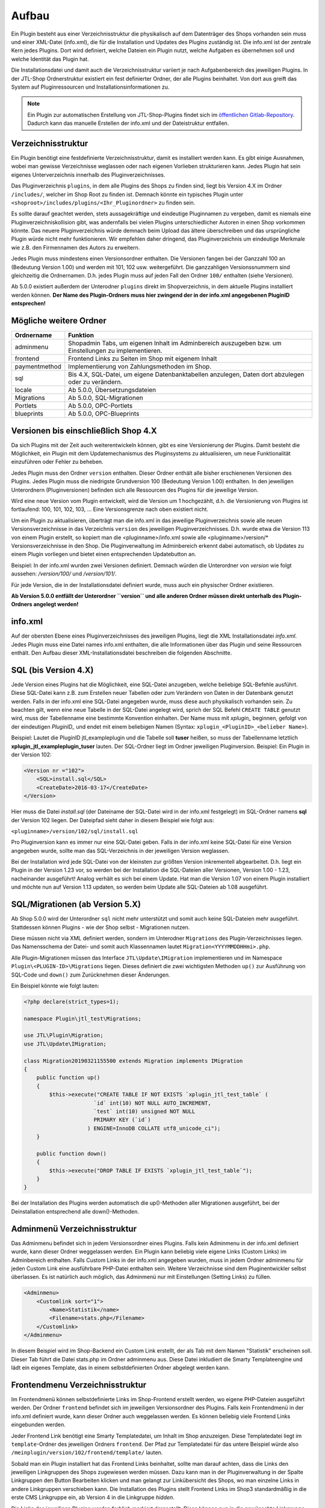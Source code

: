 Aufbau
======

Ein Plugin besteht aus einer Verzeichnisstruktur die physikalisch auf dem Datenträger des Shops vorhanden sein muss und einer XML-Datei (info.xml), die für die Installation und Updates des Plugins zuständig ist.
Die info.xml ist der zentrale Kern jedes Plugins. Dort wird definiert, welche Dateien ein Plugin nutzt, welche Aufgaben es übernehmen soll und welche Identität das Plugin hat.

Die Installationsdatei und damit auch die Verzeichnisstruktur variiert je nach Aufgabenbereich des jeweiligen Plugins. In der JTL-Shop Ordnerstruktur existiert ein fest definierter Ordner, der alle Plugins beinhaltet.
Von dort aus greift das System auf Pluginressourcen und Installationsinformationen zu.

.. note::

    Ein Plugin zur automatischen Erstellung von JTL-Shop-Plugins findet sich im `öffentlichen Gitlab-Repository <https://gitlab.jtl-software.de/jtlshop/JTLpluginBootstrapper>`_.
    Dadurch kann das manuelle Erstellen der info.xml und der Dateistruktur entfallen.

Verzeichnisstruktur
-------------------

Ein Plugin benötigt eine festdefinierte Verzeichnisstruktur, damit es installiert werden kann. Es gibt einige Ausnahmen, wobei man gewisse Verzeichnisse weglassen oder nach eigenen Vorlieben strukturieren kann.
Jedes Plugin hat sein eigenes Unterverzeichnis innerhalb des Pluginverzeichnisses.

Das Pluginverzeichnis ``plugins``, in dem alle Plugins des Shops zu finden sind, liegt bis Version 4.X im Ordner ``/includes/``, welcher im Shop Root zu finden ist.
Demnach könnte ein typisches Plugin unter ``<shoproot>/includes/plugins/<Ihr_Pluginordner>`` zu finden sein.

Es sollte darauf geachtet werden, stets aussagekräftige und eindeutige Pluginnamen zu vergeben, damit es niemals eine Pluginverzeichniskollision gibt, was andernfalls bei vielen Plugins unterschiedlicher Autoren in einen Shop vorkommen könnte.
Das neuere Pluginverzeichnis würde demnach beim Upload das ältere überschreiben und das ursprüngliche Plugin würde nicht mehr funktionieren. Wir empfehlen daher dringend, das Pluginverzeichnis um eindeutige Merkmale wie z.B. den Firmennamen des Autors zu erweitern.

Jedes Plugin muss mindestens einen Versionsordner enthalten. Die Versionen fangen bei der Ganzzahl 100 an (Bedeutung Version 1.00) und werden mit 101, 102 usw. weitergeführt.
Die ganzzahligen Versionssnummern sind gleichzeitig die Ordnernamen. D.h. jedes Plugin muss auf jeden Fall den Ordner ``100/`` enthalten (siehe Versionen).

Ab 5.0.0 existiert außerdem der Unterodner ``plugins`` direkt im Shopverzeichnis, in dem aktuelle Plugins installiert werden können.
**Der Name des Plugin-Ordners muss hier zwingend der in der info.xml angegebenen PluginID entsprechen!**


Mögliche weitere Ordner
-----------------------

+---------------+-------------------------------------------------------------------------------------------------------+
| Ordnername    | Funktion                                                                                              |
+===============+=======================================================================================================+
| adminmenu     | Shopadmin Tabs, um eigenen Inhalt im Adminbereich auszugeben bzw. um Einstellungen zu implementieren. |
+---------------+-------------------------------------------------------------------------------------------------------+
| frontend      | Frontend Links zu Seiten im Shop mit eigenem Inhalt                                                   |
+---------------+-------------------------------------------------------------------------------------------------------+
| paymentmethod | Implementierung von Zahlungsmethoden im Shop.                                                         |
+---------------+-------------------------------------------------------------------------------------------------------+
| sql           | Bis 4.X, SQL-Datei, um eigene Datenbanktabellen anzulegen, Daten dort abzulegen oder zu verändern.    |
+---------------+-------------------------------------------------------------------------------------------------------+
| locale        | Ab 5.0.0, Übersetzungsdateien                                                                         |
+---------------+-------------------------------------------------------------------------------------------------------+
| Migrations    | Ab 5.0.0, SQL-Migrationen                                                                             |
+---------------+-------------------------------------------------------------------------------------------------------+
| Portlets      | Ab 5.0.0, OPC-Portlets                                                                                |
+---------------+-------------------------------------------------------------------------------------------------------+
| blueprints    | Ab 5.0.0, OPC-Blueprints                                                                              |
+---------------+-------------------------------------------------------------------------------------------------------+


Versionen bis einschließlich Shop 4.X
-------------------------------------

Da sich Plugins mit der Zeit auch weiterentwickeln können, gibt es eine Versionierung der Plugins.
Damit besteht die Möglichkeit, ein Plugin mit dem Updatemechanismus des Pluginsystems zu aktualisieren, um neue Funktionalität einzuführen oder Fehler zu beheben.

Jedes Plugin muss den Ordner ``version`` enthalten. Dieser Ordner enthält alle bisher erschienenen Versionen des Plugins. Jedes Plugin muss die niedrigste Grundversion 100 (Bedeutung Version 1.00) enthalten.
In den jeweiligen Unterordnern (Pluginversionen) befinden sich alle Ressourcen des Plugins für die jeweilige Version.

Wird eine neue Version vom Plugin entwickelt, wird die Version um 1 hochgezählt, d.h. die Versionierung von Plugins ist fortlaufend: 100, 101, 102, 103, …
Eine Versionsgrenze nach oben existiert nicht.

Um ein Plugin zu aktualisieren, überträgt man die info.xml in das jeweilige Pluginverzeichnis sowie alle neuen Versionsverzeichnisse in das Verzeichnis ``version`` des jeweiligen Pluginverzeichnisses.
D.h. wurde etwa die Version 113 von einem Plugin erstellt, so kopiert man die <pluginname>/info.xml sowie alle <pluginname>/version/* Versionsverzeichnisse in den Shop.
Die Pluginverwaltung im Adminbereich erkennt dabei automatisch, ob Updates zu einem Plugin vorliegen und bietet einen entsprechenden Updatebutton an.

Beispiel:
In der info.xml wurden zwei Versionen definiert. Demnach würden die Unterordner von *version* wie folgt aussehen: */version/100/* und */version/101/*.

Für jede Version, die in der Installationsdatei definiert wurde, muss auch ein physischer Ordner existieren.

**Ab Version 5.0.0 entfällt der Unterordner ``version`` und alle anderen Ordner müssen direkt unterhalb des Plugin-Ordners angelegt werden!**


info.xml
--------

Auf der obersten Ebene eines Pluginverzeichnisses des jeweiligen Plugins, liegt die XML Installationsdatei *info.xml*.
Jedes Plugin muss eine Datei names info.xml enthalten, die alle Informationen über das Plugin und seine Ressourcen enthält. Den Aufbau dieser XML-Installationsdatei beschreiben die folgenden Abschnitte.


SQL (bis Version 4.X)
---------------------

Jede Version eines Plugins hat die Möglichkeit, eine SQL-Datei anzugeben, welche beliebige SQL-Befehle ausführt.
Diese SQL-Datei kann z.B. zum Erstellen neuer Tabellen oder zum Verändern von Daten in der Datenbank genutzt werden.
Falls in der info.xml eine SQL-Datei angegeben wurde, muss diese auch physikalisch vorhanden sein.
Zu beachten gilt, wenn eine neue Tabelle in der SQL-Datei angelegt wird, sprich der SQL Befehl ``CREATE TABLE`` genutzt wird, muss der Tabellenname eine bestimmte Konvention einhalten.
Der Name muss mit *xplugin_* beginnen, gefolgt von der eindeutigen *PluginID_* und endet mit einem beliebigen Namen (Syntax: ``xplugin_<PluginID>_<belieber Name>``).

Beispiel: Lautet die PluginID jtl_exampleplugin und die Tabelle soll **tuser** heißen, so muss der Tabellenname letztlich **xplugin_jtl_exampleplugin_tuser** lauten.
Der SQL-Ordner liegt im Ordner jeweiligen Pluginversion. Beispiel: Ein Plugin in der Version 102:

.. code-block:: xml

    <Version nr ="102">
        <SQL>install.sql</SQL>
        <CreateDate>2016-03-17</CreateDate>
    </Version>

Hier muss die Datei *install.sql* (der Dateiname der SQL-Datei wird in der info.xml festgelegt) im SQL-Ordner namens **sql** der Version 102 liegen. Der Dateipfad sieht daher in diesem Beispiel wie folgt aus:

``<pluginname>/version/102/sql/install.sql``

Pro Pluginversion kann es immer nur eine SQL-Datei geben. Falls in der info.xml keine SQL-Datei für eine Version angegeben wurde, sollte man das SQL-Verzeichnis in der jeweiligen Version weglassen.

Bei der Installation wird jede SQL-Datei von der kleinsten zur größten Version inkrementell abgearbeitet. D.h. liegt ein Plugin in der Version 1.23 vor, so werden bei der Installation die SQL-Dateien aller Versionen, Version 1.00 - 1.23, nacheinander ausgeführt!
Analog verhält es sich bei einem Update. Hat man die Version 1.07 von einem Plugin installiert und möchte nun auf Version 1.13 updaten, so werden beim Update alle SQL-Dateien ab 1.08 ausgeführt.


SQL/Migrationen (ab Version 5.X)
--------------------------------

Ab Shop 5.0.0 wird der Unterordner ``sql`` nicht mehr unterstützt und somit auch keine SQL-Dateien mehr ausgeführt.
Stattdessen können Plugins - wie der Shop selbst - Migrationen nutzen.

Diese müssen nicht via XML definiert werden, sondern im Unterodner ``Migrations`` des Plugin-Verzeichnisses liegen.
Das Namensschema der Datei- und somit auch Klassennamen lautet ``Migration<YYYYMMDDHHmi>.php``.

Alle Plugin-Migrationen müssen das Interface ``JTL\Update\IMigration`` implementieren und im Namespace ``Plugin\<PLUGIN-ID>\Migrations`` liegen.
Dieses definiert die zwei wichtigsten Methoden ``up()`` zur Ausführung von SQL-Code und ``down()`` zum Zurücknehmen dieser Änderungen.

Ein Beispiel könnte wie folgt lauten:

.. code-block:: php

	<?php declare(strict_types=1);

	namespace Plugin\jtl_test\Migrations;

	use JTL\Plugin\Migration;
	use JTL\Update\IMigration;

	class Migration20190321155500 extends Migration implements IMigration
	{
	    public function up()
	    {
	        $this->execute("CREATE TABLE IF NOT EXISTS `xplugin_jtl_test_table` (
	                      `id` int(10) NOT NULL AUTO_INCREMENT,
	                      `test` int(10) unsigned NOT NULL
	                      PRIMARY KEY (`id`)
	                    ) ENGINE=InnoDB COLLATE utf8_unicode_ci");
	    }

	    public function down()
	    {
	        $this->execute("DROP TABLE IF EXISTS `xplugin_jtl_test_table`");
	    }
	}

Bei der Installation des Plugins werden automatisch die up()-Methoden aller Migrationen ausgeführt, bei der Deinstallation entsprechend alle down()-Methoden.

Adminmenü Verzeichnisstruktur
-----------------------------

Das Adminmenu befindet sich in jedem Versionsordner eines Plugins. Falls kein Adminmenu in der info.xml definiert wurde, kann dieser Ordner weggelassen werden.
Ein Plugin kann beliebig viele eigene Links (Custom Links) im Adminbereich enthalten. Falls Custom Links in der info.xml angegeben wurden, muss in jedem Ordner adminmenu für jeden Custom Link eine ausführbare PHP-Datei enthalten sein.
Weitere Verzeichnisse sind dem Pluginentwickler selbst überlassen. Es ist natürlich auch möglich, das Adminmenü nur mit Einstellungen (Setting Links) zu füllen.


.. code-block:: xml

    <Adminmenu>
        <Customlink sort="1">
            <Name>Statistik</name>
            <Filename>stats.php</Filename>
        </Customlink>
    </Adminmenu>

In diesem Beispiel wird im Shop-Backend ein Custom Link erstellt, der als Tab mit dem Namen "Statistik" erscheinen soll. Dieser Tab führt die Datei stats.php im Ordner adminmenu aus.
Diese Datei inkludiert die Smarty Templateengine und lädt ein eigenes Template, das in einem selbstdefinierten Ordner abgelegt werden kann.

Frontendmenu Verzeichnisstruktur
--------------------------------

Im Frontendmenü können selbstdefinierte Links im Shop-Frontend erstellt werden, wo eigene PHP-Dateien ausgeführt werden. Der Ordner ``frontend`` befindet sich im jeweiligen Versionsordner des Plugins.
Falls kein Frontendmenü in der info.xml definiert wurde, kann dieser Ordner auch weggelassen werden. Es können beliebig viele Frontend Links eingebunden werden.

Jeder Frontend Link benötigt eine Smarty Templatedatei, um Inhalt im Shop anzuzeigen. Diese Templatedatei liegt im ``template``-Ordner des jeweiligen Ordners ``frontend``.
Der Pfad zur Templatedatei für das untere Beispiel würde also ``/meinplugin/version/102/frontend/template/`` lauten.

Sobald man ein Plugin installiert hat das Frontend Links beinhaltet, sollte man darauf achten, dass die Links den jeweiligen Linkgruppen des Shops zugewiesen werden müssen.
Dazu kann man in der Pluginverwaltung in der Spalte Linkgruppen den Button Bearbeiten klicken und man gelangt zur Linkübersicht des Shops, wo man einzelne Links in andere Linkgruppen verschieben kann.
Die Installation des Plugins stellt Frontend Links im Shop3 standardmäßig in die erste CMS Linkgruppe ein, ab Version 4 in die Linkgruppe *hidden*.

Die Links des jeweiligen Plugins werden farblich markiert dargestellt. Diese können nun in die gewünschte Linkgruppe via Selectbox verschoben werden.

Paymentmethod Verzeichnisstruktur
---------------------------------

Ein Plugin kann beliebig viele Zahlungsmethoden im Shop implementieren. Im jeweiligen Versionsordner des Plugins wird im Falle, dass das Plugin Zahlungsarten hinzufügen soll, der Unterordner ``paymentmethod`` notwendig.
Für eine bessere Übersicht sollte für jede Zahlungsmethode die das Plugin implementieren soll im Ordner ``paymentmethod`` ein Unterordner angelegt werden.
In diesem Unterorder liegt dann die PHP-Klassendatei und weitere Ressourcen für die jeweilige Zahlungsmethode. Im Beispiel heißt der Ordner für die Zahlungsmethode ``paypal``.

.. code-block:: xml

    <ClassFile>paypal/paypal.class.php</ClassFile>
    <TemplateFile>paypal/template/bestellabschluss.tpl</TemplateFile>

Für jede Zahlungsmethode kann eine Template-Datei angegeben werden. Diese ist für die Anzeige der zahlungsartspezifischen Inhalte zuständig.

Aufbau der info.xml
-------------------

In der XML-Installationsdatei *info.xml* werden das Plugin und seine Funktionen sowie Ressourcen definiert. Diese Datei ist das wichtigste Element eines Plugins, da sie für die Installation und Updates zuständig ist.
Informationen wie der Pluginname, der Autor oder die Beschreibung werden in dieser Datei hinterlegt. Es werden Hooks, an dem das Plugin eingebunden werden soll sowie Pfade zu Ressourcen definiert.
Die Installation von Plugins besteht aus zwei Schritten und kann im laufenden Betrieb des Shops vorgenommen werden:

* Upload des Plugins in das Verzeichnis ``includes/plugins/`` des Shops oder ab Version 4 via direktem Upload im Backend
* Installationsanstoß im Shopadmin über den Link *Pluginverwaltung*. Die Installation verläuft vollautomatisch.

Ein weiterer wichtiger Aspekt ist, dass die Installationsdatei (info.xml) auch für Updates des Plugins zuständig ist.

Der Inhalt der info.xml ist in XML. Ein Plugin kann in die folgenden Hauptbestandteile aufgeteilt werden:

* Globale Plugin-Informationen
* Versionen
* Adminmenü mit Custom Links und Setting Links
* Zahlungsmethoden
* Frontend Links
* Sprachvariablen
* E-Mail-Templates
* Plugin-Boxen
* Plugin-Lizensierung
* statische Ressourcen

Falls Bereiche im Plugin nicht gebraucht werden, sollte der komplette Block weggelassen werden. Die globalen Informationen können dabei nicht weggelassen werden.

Der Rumpf
---------

Das Hauptelement der XML-Datei heißt sowohl für Shop3 als auch Version 4 *<jtlshop3plugin>*, ab Version 5.0.0 *<jtlshopplugin>*. Damit wird der Rumpf festgelegt.

.. code-block:: xml

  <jtlshop3plugin>
    ...
  </jtlshop3plugin>

bzw. ab 5.0.0

.. code-block:: xml

  <jtlshopplugin>
    ...
  </jtlshopplugin>

Globale Plugin-Informationen
----------------------------

Nach dem Rumpf der XML-Datei folgen allgemeine Informationen, die als Kindelemente angehängt werden.

.. code-block:: xml

 <jtlshop3plugin>
    <Name></Name>
    <Description></Description>
    <Author></Author>
    <URL></URL>
    <XMLVersion></XMLVersion>
    <ShopVersion></ShopVersion>
    <PluginID></PluginID>
 </jtlshop3plugin>


+-------------------+-------------------------------------------------+
| Elementname       | Funktion                                        |
+===================+=================================================+
| Name*             | Name des Plugins ([\a-\zA-\Z0-\9_])             |
+-------------------+-------------------------------------------------+
| Description       | Pluginbeschreibung                              |
+-------------------+-------------------------------------------------+
| Author            | Herausgeber eines Plugins                       |
+-------------------+-------------------------------------------------+
| URL               | Link zum Pluginherausgeber                      |
+-------------------+-------------------------------------------------+
| XMLVersion*       | XML Installationsroutinen Version ([0-9]{3})    |
+-------------------+-------------------------------------------------+
| ShopVersion       | Mindest-Shop-Version (>= 300, < 400)            |
+-------------------+-------------------------------------------------+
| Shop4Version      | Mindest-Shop4-Version (>= 400)                  |
+-------------------+-------------------------------------------------+
| PluginID*         | Plugin-Identifikator ([\a-\zA-\Z0-\9_])         |
+-------------------+-------------------------------------------------+
| Icon              | Dateiname zu einem Icon                         |
+-------------------+-------------------------------------------------+
| Version           | ab 5.0.0 - die Plugin-Version ([0-9]+)          |
+-------------------+-------------------------------------------------+
| CreateDate        | ab 5.0.0 - Erstellungsdatum (YYYY-MM-DD)        |
+-------------------+-------------------------------------------------+

(*)Pflichtfelder

Name
~~~~

Der Name des Plugins wird in der Pluginverwaltung und den automatisch generierten Menüs im Backend dargestellt und dient der Identifizierung des Plugins.

Description
~~~~~~~~~~~

Die Beschreibung wird unterhalb des Plugin-Namens im Tab "Verfügbar" der Pluginverwaltung dargestellt und sollte eine kurze Funktionsbeschreibung des Plugins enthalten.


Author
~~~~~~

Der Autor wird im Admin-Menü des Plugins dargestellt. Hier kann sowohl eine Firma als auch eine Privatperson eingetragen werden.


URL
~~~

Die URL sollte einen Link zum Hersteller oder einer dedizierten Plugin-Seite enthalten, sodass der Kunde schnell und einfach weitere Informationen oder Support erhalten kann.

XMLVersion
~~~~~~~~~~

Da sich mit der Zeit auch die Anforderungen an das Pluginsystem ändern können, kann sich auch die XML-Installationsdatei ändern. Daher ist die Angabe der XML-Version sehr wichtig, um auch die richtigen Parameter für das eigene Plugin zur Verfügung zu haben.

ShopVersion
~~~~~~~~~~~

ShopVersion gibt die Mindest-Version für Shop3 an. Ist sie höher als die aktuell installierte Shopversion, so wird eine Fehlermeldung im Backend angezeigt und das Plugin kann nicht installiert werden.
Falls nur dieser Wert, nicht aber ``Shop4Version`` konfiguiert wurde, erscheint in einem Shop 4.00+ ein Hinweis, dass das Plugin möglicherweise nicht in dieser Version funktioniert, es kann jedoch trotzdem installiert werden.

Shop4Version
~~~~~~~~~~~~

Shop4Version gibt die Mindest-Version für Shop4 an. Wurde nur dieser Wert und nicht ``ShopVersion`` konfiguriert, ist eine Installation nur in JTL Shop 4.X möglich.
**Ab Version 5.0.0 wird dieser Tag nicht mehr unterstützt!**

PluginID
~~~~~~~~

Die PluginID identifiziert ein Plugin im Shop eindeutig. Es muss genau darauf geachtet werden, eine sinnvolle und einmalige ID für das eigene Plugin zu wählen, damit gleichnamige Plugins unterschiedlicher Hersteller nicht kollidieren.

Beispiel-ID für ein Plugin: **SoftwareFirma_PluginName**

Namenskonvention: Es sind nur Zeichen a-z bzw. A-Z, 0-9 und der Unterstrich erlaubt (Punkt und Bindestrich sind laut Konvention nicht erlaubt).

Ab Shop 5.0.0 entspricht die PluginID außerdem dem automatisch zugewiesenen PSR-4 Namespace (plus Präfix ``Plugin\``) für das gesamte Plugin. Deshalb ist dabei zu beachten, dass der Ordnername des Plugins der PluginID entspricht.
Ein Plugin mit der PluginID *mycompany_someplugin* erhält so den Namespace ``Plugin\mycompany_someplugin``.


Icon
~~~~

Aktuell noch nicht implementiert, perspektivisch zur besseren Übersicht geplant.

Version
~~~~

Aber Version 5.0.0 ist dies Pflichtangabe zur Definition der Plugin-Version.

CreateDate
~~~~

Aber Version 5.0.0 ist dies Pflichtangabe zur Definition des Erstellungsdatums der jeweiligen Plugin-Version. Das Datum muss im Format YYYY-MM-DD angegeben werden.
Beispielsweise 2019-03-21 für den 21. März 2019.


Install-Block
~~~~~~~~~~~~~

Nach den Globalen Plugin-Informationen folgt der Installationsblock. Dieser sieht wie folgt aus:

 <Install>

 </Install>

Alle Informationen zum Plugin wie z.B. Version und verwendete Hooks werden in diesem Block als Kindelemente aufgeführt.

Plugin-Versionierung
--------------------

Ein Plugin kann beliebig viele Versionen beinhalten. Die Versionierung fängt ab Version 100 an und wird dann mit 101, 102 usw. weitergeführt.
Es muss mindestens ein Block mit der Version 100 vorhanden sein.
**Ab Version 5.0.0 entfällt dieser Block!**

.. code-block:: xml

    <Version nr="100">
        <CreateDate>2015-05-17</CreateDate>
    </Version>

Es besteht zu jeder Version die Möglichkeit, eine SQL-Datei anzugeben, die bei der Installation bzw. Aktualisierung ausgeführt wird. Hierbei gilt es die Pluginverzeichnisstruktur für SQL-Dateien zu beachten.

.. code-block:: xml

    <Version nr="100">
        <SQL>install.sql</SQL>
        <CreateDate>2016-05-17</CreateDate>
    </Version>


+-------------+-------------------------------------------+
| Elementname | Funktion                                  |
+=============+===========================================+
| nr*         | Versionsnummer des Plugins ([0-9]+)       |
+-------------+-------------------------------------------+
| SQL         | SQL-Datei                                 |
+-------------+-------------------------------------------+
| CreateDate  | Erstellungsdatum der Version (YYYY-MM-DD) |
+-------------+-------------------------------------------+

(*)Pflichtfelder

Falls weitere Versionen zu einem Plugin existieren, werden diese untereinander aufgeführt.

.. code-block:: xml

    <Version nr="100">
        <CreateDate>2015-03-25</CreateDate>
    </Version>
    <Version nr="101">
        <CreateDate>2015-04-15</CreateDate>
    </Version>


Plugin-Hooks
------------

Nach der Versionierung folgt das ``<Hooks>`` Element. In diesem Element werden jene Stellen im Shop definiert, an denen das Plugin Code ausführen soll.

Der Frontend-Link und Zahlungsmethoden benötigen keine expliziten Hookangaben, da diese an einem bestimmten Hook vom System aus eingebunden werden. In diesem Fall kann der Hook Block ganz weggelassen werden.

.. code-block:: xml

    <Hooks>
        <Hook id="129">onlineuser.php</Hook>
        <Hook id="130">managemenet.php</Hook>
    </Hooks>

Die ID identifiziert hierbei eindeutig eine bestimmte Stelle im Shopcode. Die angegebene PHP-Datei wird dann am Hook der ID ausgeführt.
Möchten Sie Beispielsweise nach dem Erstellen eines Artikelobjektes am Objekt noch einige Member verändern, können Sie den entsprechenden Hook benutzen um dies zu erledigen.

+-------------+------------------------------------------------------------------------+
| Elementname | Funktion                                                               |
+=============+========================================================================+
| id*         | Eindeutige HookID ([0\-9]+)                                            |
+-------------+------------------------------------------------------------------------+
| priority    | Priorität (ab Version 4.05, niedriger => früherer Auführung) ([0\-9]+) |
+-------------+------------------------------------------------------------------------+
| Hook        | PHP-Datei im Ordner frontend, die an ID ausgeführt wird.               |
+-------------+------------------------------------------------------------------------+

(*) Pflichtfelder

Eine Liste der Hook-IDs finden Sie in der :doc:`Hook-Referenz </shop_plugins/hook_list>`.


Adminmenü
---------

Im Administrationsbereich des JTL Shops werden im Menüpunkt **Pluginverwaltung** alle Plugins angezeigt, die entweder nicht installiert (verfügbar), fehlerhaft oder installiert sind.
Falls kein Adminmenü gewünscht ist, lassen Sie bitte den kompletten <Adminmenu> Block weg.

Fehlerhafte Plugins werden mit dem entsprechenden Fehlercode angezeigt. Eine Tabelle mit möglichen Fehlercodes, finden Sie unter :doc:`Fehlercodes </shop_plugins/fehlercodes>`.

In der XML-Installationsdatei wird das Adminmenü unter dem ``<Hooks>`` Element positioniert.

.. code-block:: xml

    <Adminmenu>
        ...
    </Adminmenu>

In diesem Element folgen nach Bedarf das Kindelement ``<Customlink>`` (Custom Links) und ``<Settinglink>`` (Setting Links). Falls kein ``<Customlink>`` und ``<Settinglink>`` existiert, wird der ``<Adminmenu>`` Block weggelassen.


Objektcache
-----------

Sollen bei Installation des Plugins bestimmte Inhalte des Objektcaches gelöscht werden, weil das Plugin beispielsweise Artikeldaten modifizieren soll, so kann im Element ``<FlushTags>`` eine Liste von Tags angegeben werden.

.. code-block:: xml

    <FlushTags>CACHING_GROUP_CATEGORY, CACHING_GROUP_ARTICLE</FlushTags>

Für weitere Informationen zum Caching und den vorhandenen Tags, siehe Kapitel :doc:`Cache </shop_plugins/cache>`.


Custom Links
------------

Custom Links werden im Adminbereich unter dem jeweiligen Plugin angezeigt. Mit Hilfe dieser Links kann ein Plugin Seiten mit eigenem Inhalt im Backend anlegen, die Informationen für den Shopbetreiber bereitstellen.
Customlinks werden im Backend in Tabs dargestellt.

.. code-block:: xml

    <Customlink sort="1">
        <Name>Statistik</Name>
        <Filename>stats.php</Filename>
    </Customlink>


+-------------+-------------------------------------+
| Elementname | Funktion                            |
+=============+=====================================+
| sort*       | Sortierungsnummer des Tabs          |
+-------------+-------------------------------------+
| Name*       | Name des Tabs ([a\-zA\-Z0\-9\_\-]+) |
+-------------+-------------------------------------+
| Filename*   | Ausführbare PHP-Datei               |
+-------------+-------------------------------------+

(*)Pflichtfelder

Setting Links
-------------

Setting Links sind Tabs, die Einstellungen zum Plugin abfragen. Hier können beliebig viele Einstellungen angelegt werden.
Einstellungen können unterschiedliche Werte abfragen (Text, Zahl, Auswahl aus einer Selectbox). Diese Einstellungen können durch den Shopbetreiber im Backend konfiguriert und dann im eigenen Plugin-Code abgefragt werden.

.. code-block:: xml

    <Settingslink sort="2">
        <Name>Einstellungen</Name>
        <Setting type="text" initialValue="Y" sort="4" conf="N">
            <Name>Online Watcher</Name>
            <Description>Online Watcher</Description>
            <ValueName>onlinewatcher</ValueName>
        </Setting>
    <Settingslink>

+-------------+---------------------+
| Elementname | Funktion            |
+=============+=====================+
| Name*       | Name des Tabs       |
+-------------+---------------------+
| Setting*    | Einstellungselement |
+-------------+---------------------+

(*)Pflichtfelder


+------------------+-------------------------------------------------------------------+
| Elementename     | Funktion                                                          |
+==================+===================================================================+
| Name*            | Name der Einstellung ([a\-zA\-Z0\-9\_\-]+)                        |
+------------------+-------------------------------------------------------------------+
| type*            | Einstellungstyp (text, zahl, selectbox, ab Shop4 checkbox, radio) |
+------------------+-------------------------------------------------------------------+
| initialValue*    | Vorrausgewählte Einstellung                                       |
+------------------+-------------------------------------------------------------------+
| Setting sort     | Sortierung der Einstellung (Höher = weiter unten)                 |
+------------------+-------------------------------------------------------------------+
| conf*            | Y = echte Einstellung, N = Überschrift                            |
+------------------+-------------------------------------------------------------------+
| Description      | Beschreibung der Einstellung                                      |
+------------------+-------------------------------------------------------------------+
| ValueName*       | Name der Einstellungsvariable, die im PHP-Code genutzt wird       |
+------------------+-------------------------------------------------------------------+
| SelectboxOptions | Optionales Kindelement bei type = selectbox                       |
+------------------+-------------------------------------------------------------------+
| RadioOptions     | Optionales Kindelement bei type = radio                           |
+------------------+-------------------------------------------------------------------+
| sort*            | Sortierungsnummer des Tabs                                        |
+------------------+-------------------------------------------------------------------+
| OptionsSource    | Dynamische Quelle für Optionen in Checkbox/Selectbox              |
+------------------+-------------------------------------------------------------------+

(*)Pflichtfelder

Falls der Typ der Einstellung eine **selectbox** ist, muss das Kindelement <SelectboxOptions> angegeben werden.

.. code-block:: xml

    <SelectboxOptions>
        <Option value="Y" sort="1">Ja</Option>
        <Option value="N" sort="2">Nein</Option>
    </SelectboxOptions>

+-------------+----------------------------------------------+
| Elementname | Funktion                                     |
+=============+==============================================+
| Option*     | Angezeigter Wert in der Selectbox-Option     |
+-------------+----------------------------------------------+
| value*      | Wert der Selectbox-Option                    |
+-------------+----------------------------------------------+
| sort        | Sortierung der Option (Höher = weiter unten) |
+-------------+----------------------------------------------+

(*)Pflichtfelder


Falls der Typ der Einstellung **radio** ist, muss das Kindelement <RadioOptions> angegeben werden.

.. code-block:: xml

    <RadioOptions>
        <Option value="Y" sort="1">Ja</Option>
        <Option value="N" sort="2">Nein</Option>
        <Option value="V" sort="3">Vielleicht</Option>
    </RadioOptions>

+-------------+----------------------------------------------+
| Elementname | Funktion                                     |
+=============+==============================================+
| Option*     | Angezeigter Wert in der Radio-Option         |
+-------------+----------------------------------------------+
| value*      | Wert der Radio-Option                        |
+-------------+----------------------------------------------+
| sort        | Sortierung der Option (Höher = weiter unten) |
+-------------+----------------------------------------------+

(*)Pflichtfelder

Ab Version 5.0.0 kann als Typ auch "none" gewählt werden. Diese Optionen werden nicht im Settings-Tab angezeigt.
Dies bietet sich an, falls eine eigene Darstellung in einem anderen Tab für die Option gewählt werden soll.
Der Wert wird dann trotzdem in der Plugin-Instanz gespeichert, sodass kein Umweg über eigene SQL-Logik erforderlich ist.
Allerdings muss der Objektcache ggf. manuell invalidiert werden.


Statt oder zusätzlich zu RadioOptions bzw. SelectboxOptions kann seit Version 4.05 das Element OptionsSource hinzugefügt werden.
Sobald es vorhanden ist, wird das RadioOptions- bzw. SelectboxOptions-Element ignoriert.

+-------------+----------------------------------------------+
| Elementname | Funktion                                     |
+=============+==============================================+
| File*       | Dateiname, relativ zu adminmenu              |
+-------------+----------------------------------------------+

Hierdurch können in einer PHP-Datei dynamische Optionswerte definiert werden. Dies ist insbesondere dann sinnvoll, wenn keine statischen Auswahlmöglichkeiten wie "Ja/Nein" o.Ä. zur Auswahl angeboten werden sollten, sondern z.B. Artikel/Kategorien/Seiten oder andere Shop-spezifische Werte.

Die angegebene Datei muss ein Array von Objekten ausgeben, wobei als Objektmember jeweils cWert und cName und optional nSort vorhanden sein müssen.

Beispiel für eine dynamische Option:

.. code-block:: php

    <?php
        $options = [];
        $option  = new stdClass();

        $option->cWert = 123;
        $option->cName = 'Wert A';
        $option->nSort = 1;
        $options[]     = $option;

        $option        = new stdClass();
        $option->cWert = 456;
        $option->cName = 'Wert B';
        $option->nSort = 2;
        $options[]     = $option;

        $option        = new stdClass();
        $option->cWert = 789;
        $option->cName = 'Wert C';
        $option->nSort = 2;
        $options[]     = $option;

        return $options;

In diesem Beispie würden entsprechend die 3 Auswahlmöglichkeiten "Wert A", "Wert B" und "Wert C" zur Auswahl stehen.

Übersetzungen von Settings
--------------------------

Ab Shop 5.0.0 können Plugin-Optionen mehrsprachig gestaltet werden.
Dies betrifft in jedem ``<Setting>``-Element die Knoten ``<Name>`` und ``<Description>`` sowie die Werte von ``<SelectboxOptions>`` und ``<RadioOptions>``.
Die jeweiligen Werte können als msgid-Schlüssel in der base.po des Plugins angegeben und übersetzt werden.

Generell muss hierzu im Unteroder *locale* des Plugins für jede zu übersetzende Sprache ein Unterordner mit zurgehörigen IETF Language Tag und darin die Datei *base.po* erstellt werden.
Angenommen man möchte die folgende Option in die Sprachen Englisch und Deutsch übersetzen:

.. code-block:: xml

	<Setting type="selectbox" initialValue="Y" sort="1" conf="Y">
        <Name>Finden Sie das hier hilfreich?</Name>
        <Description>Stellt eine simple Ja/Nein-Frage</Description>
        <ValueName>myplugin_is_helpful</ValueName>
        <SelectboxOptions>
            <Option value="Y" sort="0">Ja</Option>
            <Option value="N" sort="1">Nein</Option>
			<Option value="V" sort="2">Vielleicht</Option>
        </SelectboxOptions>
    </Setting>

So können die folgenden Strings übersetzt werden:
* Finden Sie das hier hilfreich?
* Stellt eine simple Ja/Nein-Frage
* Ja
* Nein
* Vielleicht

Also folgende zwei Dateien erstellen: ``myplugin/locale/de-DE/base.po`` und ``myplugin/locale/en-US/base.po``.

Der Inhalt könnte im Deutschen folgendermaßen aussehen:

.. code-block:: xml

	msgid "Ja"
	msgstr "Ja"

	msgid "Nein"
	msgstr "Nein"

	msgid "Finden Sie das hier hilfreich?"
	msgstr "Finden Sie das hier hilfreich?"

	msgid "Stellt eine simple Ja/Nein-Frage"
	msgstr "Stellt eine simple Ja/Nein-Frage"


Und im Englischen:

.. code-block:: xml

	msgid "Ja"
	msgstr "Yes"

	msgid "Nein"
	msgstr "No"

	msgid "Finden Sie das hier hilfreich?"
	msgstr "Do you find this helpful?"

	msgid "Stellt eine simple Ja/Nein-Frage"
	msgstr "Asks a simple yes/no question"


Anschließend müssen die .po-Dateien nur noch z.B. mit `Poedit <https://poedit.net/PoEdit>`_ zur base.mo kompliliert werden.
In unserem Beispiel haben wir jetzt den String "Vielleicht" nicht übersetzt. Dieser würde somit in allen Sprachen unverändert ausgegeben werden.


Frontend Links
--------------

Mit Hilfe von Frontend Links ist ein Plugin in der Lage einen Link im JTL-Shop anzulegen und den Inhalt zu verwalten.
Es können beliebig viele Link-Elemente <Link> angelegt werden. Falls kein Link angegeben wird, sollte der Block <FrontendLink> komplett weggelassen werden.
Normalerweise werden Links im Shopbackend unter CMS (Eigene Seiten) angelegt. Dort können durch Plugins angelegte Links im Nachhinein verwaltet werden.

Jeder Link kann in beliebig vielen Sprachen lokalisiert werden. Dazu wird das Element <LinkLanguage> mit dessen Attribut iso (Großbuchstaben ISO 639-2/B z.b. Deutschland = GER) verwendet.
Es werden jedoch immer nur maximal die Sprachen installiert, die der Shop auch beinhaltet. Hat ein Plugin weniger als die im Shop installierten Sprachen hinterlegt, werden alle weiteren Shopsprachen mit der Standardsprache aufgefüllt.

Jeder Frontend Link benötigt eine Smarty Template-Datei. Es gibt zwei verschiedene Arten, dessen Inhalt anzuzeigen. Die erste Möglichkeit besteht darin, den Inhalt in einem definierten Bereich (Contentbereich) des Shops anzuzeigen.
Dies wird durch das Element <Template> erreicht. Die zweite Möglichkeit wäre, den Inhalt auf einer komplett neuen Seite zu zeigen. Dies benötigt das Element <FullscreenTemplate>.
Beide Anzeigemöglichkeiten können nicht gleichzeitig in der info.xml definiert werden. Eine der beiden Varianten muss gesetzt sein.

Im folgenden Beispiel wird die Smarty Template-Datei (onlineuser.tpl), welche sich im Ordner *template* befindet, im fest definierten Contentbereich des Shops geladen.

.. code-block:: xml

    <FrontendLink>
        <Link>
            <Filename>onlineuser.php</Filename>
            <Name>Online Watcher</Name>
            <Template>onlineuser.tpl</Template>
            <VisibleAfterLogin>N</VisibleAfterLogin>
            <PrintButton>N</PrintButton>
            <NoFollow>N</NoFollow>
            <SSL>2</SSL>
            <LinkLanguage iso="GER">
                <Seo>Online Watcher</Seo>
                <Name>Online Watcher</Name>
                <Title>Online Watcher</Title>
                <MetaTitle>Online Watcher</MetaTitle>
                <MetaKeywords>Online Watcher, Online, Watcher</MetaKeywords>
                <MetaDescription>Zeigt die momentan aktiven Besucher im eingestellten Zeitraum an.</MetaDescription>
            </LinkLanguage>
        </Link>
    </FrontendLink>

Ein Frontend Link benötigt keinen expliziten Hook, denn das System bindet den Link automatisch an einem fest definierten Hook.

Link:

+---------------------+--------------------------------------------------------+
| Elementname         | Funktion                                               |
+=====================+========================================================+
| Filename*           | Auszuführende Datei beim Link                          |
+---------------------+--------------------------------------------------------+
| Name*               | Name des Links ([a-zA-Zo-9 ]+)                         |
+---------------------+--------------------------------------------------------+
| Template*           | Smarty-Templatedatei die den Linkinhalt anzeigt        |
+---------------------+--------------------------------------------------------+
| FullscreenTemplate* | Smarty-Templatedatei die den Linkinhalt anzeigt        |
+---------------------+--------------------------------------------------------+
| VisibleAfterLogin*  | Nur anzeigen wenn der User eingeloggt ist ([NY]{1,1})  |
+---------------------+--------------------------------------------------------+
| PrintButton*        | Druckbutton anzeigen ([NY]{1,1})                       |
+---------------------+--------------------------------------------------------+
| NoFollow*           | NoFollow Attribut in den HTML Code einfügen([NY]{1,1}) |
+---------------------+--------------------------------------------------------+
| LinkLanguage*       |                                                        |
+---------------------+--------------------------------------------------------+
| SSL                 | 0 oder 1 für Standard, 2 für erzwungenes SSL           |
+---------------------+--------------------------------------------------------+

LinkLanguage

+-----------------+-------------------------------------------------+
| Elementname     | Funktion                                        |
+=================+=================================================+
| iso*            | Sprach.ISO ([A\-Z]{3})                          |
+-----------------+-------------------------------------------------+
| Seo*            | SEO Name des Links ([a\-zA\-Z0\-9 ]+)           |
+-----------------+-------------------------------------------------+
| Name*           | Name des Links ([a\-zA\-Z0\-9 ]+)               |
+-----------------+-------------------------------------------------+
| Title*          | Titel des Links ([a\-zA\-Z0\-9 ]+)              |
+-----------------+-------------------------------------------------+
| MetaTitle*      | Meta Title des Links ([a\-zA\-Z0\-9,. ]+)       |
+-----------------+-------------------------------------------------+
| MetaKeywords*   | Meta Keywords des Links ([a\-zA\-Z0\-9, ]+)     |
+-----------------+-------------------------------------------------+
| MetaDescription | Meta Description des Links ([a\-zA\-Z0\-9,. ]+) |
+-----------------+-------------------------------------------------+


Zahlungsmethoden
----------------

Das JTL-Shop Pluginsystem ist in der Lage, eine oder mehrere Zahlungsmethoden zugleich ohne Eingriff in den Shopcode zu implementieren.
Das Hauptelement <PaymentMethod> wird unter dem Element <FrontendLink> eingefügt. Es können beliebig viele Zahlungsmethoden (<Method>) implementiert werden.
Falls das Plugin keine Zahlungsmethode implementieren soll, wird der <PaymentMethod> Block ganz weggelassen.

.. code-block:: xml

    <PaymentMethod>
        ...
    </PaymentMethod>

+-------------+-----------------+
| Elementname | Funktion        |
+=============+=================+
| Method*     | Zahlungsmethode |
+-------------+-----------------+

(*)Pflichtfeld

.. code-block:: xml

    <Method>
        <Name>PayPal (Plugin)</Name>
        <PictureURL>paypal/template/paypal.gif</PictureURL>
        <Sort>3</Sort>
        <SendMail>0</SendMail>
        <Provider>PayPal</Provider>
        <TSCode>PAYPAL</TSCode>
        <PreOrder>0</PreOrder>
        <Soap>0</Soap>
        <Curl>0</Curl>
        <Sockets>0</Sockets>
        <ClassFile>paypal/paypal.class.php</ClassFile>
        <ClassName>PayPal</ClassName>
        <TemplateFile>paypal/template/bestellabschluss.tpl</TemplateFile>
        <MethodLanguage iso="GER">
            <Name>PayPal</Name>
            <ChargeName>PayPal</ChargeName>
            <InfoText>Wir sorgen für einfache, schnelle und sichere Zahlungen beim online Einkaufen und Verkaufen.</InfoText>
        </MethodLanguage>
        <Setting type="text" initialValue="" sort="1" conf="Y">
            <Name>PayPal Empfänger-Emailadresse</Name>
            <Description>An diese Emailadresse werden PayPal Zahlungen eingehen.</Description>
            <ValueName>paypal_email</ValueName>
        </Setting>
    </Method>

+------------------------+-------------------------------------------------------------+
| Elementname            | Funktion                                                    |
+========================+=============================================================+
| Name*                  | Name der Zahlungsmethode                                    |
+------------------------+-------------------------------------------------------------+
| PictureURL*            | Link zu einem Logo                                          |
+------------------------+-------------------------------------------------------------+
| Sort*                  | Sortierungsnummer der Zahlungsmethode ([0\-9]+)             |
+------------------------+-------------------------------------------------------------+
| SendMail*              | Versendet eine Email beim Zahlungseingang. 1 = Ja, 0 = Nein |
+------------------------+-------------------------------------------------------------+
| Provider               | Zahlungsanbieter                                            |
+------------------------+-------------------------------------------------------------+
| TSCode*                | Trusted Shops TSCode([A\-Z\_]+)                             |
+------------------------+-------------------------------------------------------------+
| PreOrder*              | Pre(1) -oder Post(0) Bestellung([0\-1]{1})                  |
+------------------------+-------------------------------------------------------------+
| Soap*                  | Übertragungsprotokoll Flag ([0\-1]{1})                      |
+------------------------+-------------------------------------------------------------+
| Curl*                  | Übertragungsprotokoll Flag ([0\-1]{1})                      |
+------------------------+-------------------------------------------------------------+
| Sockets*               | Übertragungsprotokoll Flag ([0\-1]{1})                      |
+------------------------+-------------------------------------------------------------+
| Class File*            | Name der PHP Klasse ([a\-zA\-Z0\-9\/_\-.]+.php)             |
+------------------------+-------------------------------------------------------------+
| ClassName*             | Exakter Name der Klasse                                     |
+------------------------+-------------------------------------------------------------+
| TemplateFile           | Name der Template-Datei ([a\-zA\-Z0\-9\/_\-.]+.tpl)         |
+------------------------+-------------------------------------------------------------+
| AdditionalTemplateFile | Template-Datei für einen Zusatzschritt                      |
+------------------------+-------------------------------------------------------------+
| MethodLanguage*        | Lokalisierung der Zahlungsmethode                           |
+------------------------+-------------------------------------------------------------+
| Setting                | Einstellungen der Zahlungsmethode                           |
+------------------------+-------------------------------------------------------------+

(*) Pflichtfelder

Die Elemente <Soap>, <Curl> und <Sockets> beschreiben die nötigen Serveranforderungen, die für die Zahlungsmethode notwendig sind. Falls die Zahlungsmethode z.B. auf einem POST-Formular aufgebaut ist, kann man jedem Element eine 0 zuweisen.
Im Element <TemplateFile> kann der Name oder Pfad zu einer Smarty Template-Datei angegeben werden. Dort können dann z.B. POST-Formulare ausgegeben werden.

Im Element <AdditionalTemplateFile> kann außerdem eine Smarty-Template-Datei für einen Zahlungs-Zusatzschritt angegeben werden. Hier können z.B. Kreditkarteninfos abgefragt werden.

Das Element <TSCode> kann folgende Werte enthalten: "DIRECT_DEBIT", "CREDIT_CARD", "INVOICE", "CASH_ON_DELIVERY", "PREPAYMENT", "CHEQUE", "PAYBOX", "PAYPAL", "CASH_ON_PICKUP", "FINANCING", "LEASING", "T_PAY", "CLICKANDBUY", "GIROPAY", "GOOGLE_CHECKOUT", "SHOP_CARD", "DIRECT_E_BANKING", "OTHER".

MethodLanguage:
Es können beliebig viele Sprachen für eine Zahlungsmethode implementiert werden, jedoch muss mindestens eine enthalten sein.

+-------------+-------------------------------------------------+
| Elementname | Funktion                                        |
+=============+=================================================+
| iso*        | Sprachcode der jeweiligen Sprache               |
+-------------+-------------------------------------------------+
| Name*       | Name der Zahlungsmethode                        |
+-------------+-------------------------------------------------+
| ChargeName* | Sortierungsnummer der Zahlungsmethode ([0\-9]+) |
+-------------+-------------------------------------------------+
| InfoText*   |                                                 |
+-------------+-------------------------------------------------+

(*) Pflichtfelder

Setting:

Jede Zahlungsmethode kann beliebeig viele Einstellungen enthalten. Z.B. die Logindaten für einen bestimmten Shopbetreiber. Diese Einstellungen werden im Backend bei der jeweilligen Zahlungsmethode angezeigt und können dort editiert werden.

+------------------+---------------------------------------------------+
| Elementname      | Funktion                                          |
+==================+===================================================+
| type*            | Einstellungstyp (text, zahl, selectbox)           |
+------------------+---------------------------------------------------+
| initValue*       | Vorrausgewählte Einstellung                       |
+------------------+---------------------------------------------------+
| sort*            | Sortierung der Einstellung (Höher = weiter unten) |
+------------------+---------------------------------------------------+
| conf*            | Y = echte Einstellung, N = Überschrift            |
+------------------+---------------------------------------------------+
| Name*            | Name der Einstellung                              |
+------------------+---------------------------------------------------+
| Description*     | Beschreibung der Einstellungsvariable             |
+------------------+---------------------------------------------------+
| ValueName*       | Name der Einstellungsvariable                     |
+------------------+---------------------------------------------------+
| SelectboxOptions | Optionales Element der bei type = selectbox       |
+------------------+---------------------------------------------------+

(*) Pflichtfelder

Sprachvariablen
---------------

Sprachvariablen sind lokalisierte Variablen, die für verschiedene Sprachen hinterlegt und abgerufen werden können.
Sofern die Sprachen vom Shop und die Sprachen des Plugins übereinstimmen, passen sich die Sprachvariablen für jede eingestellte Sprache im Shop automatisch an (lokalisiert).
Sollte das Plugin Frontend Links bereitstehen, so sollte jede textuelle Ausgabe mittels dieser Sprachvariablen ausgegeben werden.

Anpassung der Sprachvariablen in den Plugin-Einstellungen des Admin-Bereichs
Sprachvariablen können nach der Installation eines Plugins vom Shopbetreiber angepasst werden. Dazu befindet sich ein Button „Sprachvariablen bearbeiten“ bei jedem Plugin mit Sprachvariablen in der Pluginverwaltung.
Sprachvariablen können auf ihren Ursprungswert zurückgesetzt werden. Bei einem Pluginupdate oder beim Deaktivieren eines Plugins, bleiben durch den Shopbetreiber angepasste Sprachvariablen erhalten.
Erst bei einer Deinstallation des Plugins werden die Sprachvariablen endgültig gelöscht.

Einbindung in info.xml im <Install> Block
Ein Plugin kann beliebig viele Sprachvariablen definieren. Das Hauptelement der Sprachvariablen heißt <Locales> und jede Sprachvariable wird im Element <Variable> definiert.

Das Element <Locales> ist ein Kindelement von <Install>.

Wichtig: Änderungen an der info.xml sind erst nach einer Plugin-Neuinstallation sichtbar, da die Variablen bei der Installation in die Datenbank geschrieben werden.

.. code-block:: xml

    <Locales>
        <Variable>
            <Name>dani_onlinewatcher_activeuser</Name>
            <Description>Aktive Shopbesucher</Description>
            <VariableLocalized iso="GER">Aktive Shopbesucher</VariableLocalized>
            <VariableLocalized iso="ENG">Onlineuser</VariableLocalized>
        </Variable>
    </Locales>

+--------------------+---------------------------------+
| Elementname        | Funktion                        |
+====================+=================================+
| Name*              | Name der Sprachvariable         |
+--------------------+---------------------------------+
| Description*       | Beschreibung der Sprachvariable |
+--------------------+---------------------------------+
| VariableLocalized* | Lokalisierter Name              |
+--------------------+---------------------------------+
| iso*               | Sprach-ISO ([A\-Z]{3})          |
+--------------------+---------------------------------+

(*) Pflichtfelder

In einem Elementblock <Variable>, können beliebig viele <VariableLocalized> eingebunden werden. Das ISO Attribut arbeitet nach Großbuchstaben ISO 639-2/B.

E-Mail Templates
----------------

Ein Plugin kann auch neue Emailtypen definieren, die versendet werden können. Dabei kann der E-Mail-Inhalt eines Templates für alle im Shop verfügbaren Sprachen vorbelegt werden.
Die vordefinierten Texte sind weiterhin in der E-Mail Vorlagenverwaltung im Admin-Backend durch den Shop-Betreiber editierbar.

Mit dem Ausgangselement <Emailtemplate>, das im Element <Install> eingefügt wird, wird eine neue Emailvorlage definiert:

.. code-block:: xml

    <Emailtemplate>
        <Template>
            <Name>Zahlungs-Erinnerungsemail</Name>
            <Description></Description>
            <Type>text/html</Type>
            <ModulId>zahlungserinnerung</ModulId>
            <Active>Y</Active>
            <AKZ>0</AKZ>
            <AGB>0</AGB>
            <WRB>0</WRB>
            <TemplateLanguage iso="GER">
                <Subject>Zahlungserinnerung</Subject>
                <ContentHtml></ContentHtml>
                <ContentText></ContentText>
            </TemplateLanguage>
            <TemplateLanguage iso="ENG">
                <Subject>Reminder</Subject>
                <ContentHtml></ContentHtml>
                <ContentText></ContentText>
            </TemplateLanguage>
        </Template>
    </Emailtemplate>

+------------------+--------------------------------------------------------------------------------------------+
| Template         | Pro Emailvorlage muss es ein Element Template geben                                        |
+==================+============================================================================================+
| Name             | Name der Emailvorlage                                                                      |
+------------------+--------------------------------------------------------------------------------------------+
| Description      | Beschreibung der Emailvorlage                                                              |
+------------------+--------------------------------------------------------------------------------------------+
| Type             | Sendeformat der Emailvorlage (html/text oder text)                                         |
+------------------+--------------------------------------------------------------------------------------------+
| ModulId          | Eindeutiger Schlüssel der Emailvorlage                                                     |
+------------------+--------------------------------------------------------------------------------------------+
| Active           | Aktivierungsflag der Emailvorlage (Y/N)                                                    |
+------------------+--------------------------------------------------------------------------------------------+
| AKZ              | Anbieterkennzeichnung in der Emailvorlage anhängen (1/0)                                   |
+------------------+--------------------------------------------------------------------------------------------+
| AGB              | Allgemeine Geschäftsbedingungen in der Emailvorlage anhängen (1/0)                         |
+------------------+--------------------------------------------------------------------------------------------+
| WRB              | Widerrufsbelehrung in der Emailvorlage anhängen (1/0)                                      |
+------------------+--------------------------------------------------------------------------------------------+
| TemplateLanguage | Lokalisierte Inhalte pro Sprache (min. eine Sprache muss vorhanden sein) (Key = SprachISO) |
+------------------+--------------------------------------------------------------------------------------------+
| Subject          | Betreff der Emailvorlage in der jeweiligen Sprache                                         |
+------------------+--------------------------------------------------------------------------------------------+
| ContentHtml      | Inhalt in HTML                                                                             |
+------------------+--------------------------------------------------------------------------------------------+
| ContentText      | Inhalt als Text                                                                            |
+------------------+--------------------------------------------------------------------------------------------+

Plugin-Boxen
------------

Dank der Boxenverwaltung des JTL-Shop ist der Shopbetreiber in der Lage, einfach und schnell Boxen im Shop zu verschieben, anzulegen oder zu löschen.

Ein Plugin ist in der Lage, einen neuen Boxentyp anzulegen. Diese neue Box kann in der Boxenverwaltung ausgewählt und einer Stelle im JTL-Shop zugewiesen werden.
Der Inhalt dieser Box wird durch ein Template, das der Box zugewiesen wird, gesteuert. Dort können beliebige Inhalte angezeigt werden.

Sie erstellen einen neuen Boxtypen, indem Sie folgenden neuen Block in der info.xml anlegen:

.. code-block:: xml

    <Boxes>
     ...
    </Boxes>

In diesem Block können beliebig viele Unterelemente vom Typ <Box> liegen. Das heißt, ein Plugin kann beliebig viele Boxentypen anlegen. Vergeben Sie stets eindeutige Boxennamen, damit sich diese nicht mit anderen Plugins überschneiden.

XML Darstellung in der info.xml:

.. code-block:: xml

    <Boxes>
        <Box>
            <Name>Template Switcher</Name>
            <Available>0</Available>
            <TemplateFile>box_tswitcher.tpl</TemplateFile>
        </Box>
    </Boxes>

+--------------+--------------------------------------+
| Elementname  | Beschreibung                         |
+==============+======================================+
| Name         | Name des Boxentyps                   |
+--------------+--------------------------------------+
| Available    | Seite in der Die Box verfügbar ist   |
+--------------+--------------------------------------+
| TemplateFile | Templatedatei mit dem Inhalt der Box |
+--------------+--------------------------------------+

Das folgende Beispiel demonstriert, wie man eine Plugin-Box zum Wechseln des Shoptemplates erzeugt.

.. code-block:: xml

    <?xml version='1.0' encoding="ISO-8859-1"?>
    <jtlshop3plugin>
        <Name>Template Switcher</Name>
        <Description>Ändert in der Session das JTL-Shop Template.</Description>
        <Author>Daniel Böhmer</Author>
        <URL>http://www.jtl-software.de</URL>
        <XMLVersion>100</XMLVersion>
        <ShopVersion>300</ShopVersion>
        <PluginID>dani_tswitcher</PluginID>
        <Install>
            <Version nr="100">
                <CreateDate>2010-07-05</CreateDate>
            </Version>
            <Hooks>
                <Hook id="132">switcher.php</Hook>
                <Hook id="133">smarty.php</Hook>
            </Hooks>
            <Boxes>
                <Box>
                    <Name>Template Switcher</Name>
                    <Available>0</Available>
                    <TemplateFile>box_tswitcher.tpl</TemplateFile>
                </Box>
            </Boxes>
        </Install>
    </jtlshop3plugin>

Plugin-Widgets
--------------

Mit Plugin-Widgets lassen sich einfach und schnell eigene Widgets im Backend Dashboard des JTL-Shop implementieren.

Ein Plugin ist in der Lage, ein AdminWidget anzulegen. Der Inhalt dieses Widgets wird durch ein Template gesteuert. Dort können beliebige Inhalte angezeigt werden.

Sie erstellen einen neues AdminWidget, indem Sie folgenden neuen Block in der info.xml anlegen:

.. code-block:: xml

    <AdminWidget>
     ...
    </AdminWidget>

In diesem Block können beliebig viele Unterelemente vom Typ <Widget> liegen. Das heißt, ein Plugin kann beliebig viele AdminWidgets anlegen.

XML Darstellung in der info.xml:

.. code-block:: xml

    <AdminWidget>
        <Widget>
            <Title>Serverinfo (Plugin)</Title>
            <Class>ServerInfo</Class>
            <Container>center</Container>
            <Description>Beispielplugin</Description>
            <Pos>1</Pos>
            <Expanded>1</Expanded>
            <Active>1</Active>
        </Widget>
    </AdminWidget>

+-------------+-----------------------------------------------------------------------+
| Elementname | Beschreibung                                                          |
+=============+=======================================================================+
| Title*      | Titelüberschrift des AdminWidgets                                     |
+-------------+-----------------------------------------------------------------------+
| Class*      | Klassenname der PHP-Klasse die den Inhalt des Widgets bereitstellt    |
+-------------+-----------------------------------------------------------------------+
| Container*  | Position des Dashboardcontainers. Werte: center, left, right          |
+-------------+-----------------------------------------------------------------------+
| Description | Beschreibung des AdminWidgets                                         |
+-------------+-----------------------------------------------------------------------+
| Pos*        | Vertikale Position im Container. Ganzzahl (1 = oben)                  |
+-------------+-----------------------------------------------------------------------+
| Expanded*   | AdminWidget soll ausgeklappt oder minimiert sein. Ganzzahl, 0 oder 1. |
+-------------+-----------------------------------------------------------------------+
| Active*     | AdminWidget direkt sichtbar im Dashboard. Ganzzahl, 0 oder 1.         |
+-------------+-----------------------------------------------------------------------+


Der Klassenname wird bis einschließlich Shop 4.X wie folgt generiert:

* Annahme *<Class>Info</Class>* und die PluginId lautet *<PluginID>jtl_test</PluginID>*.

* Dann muss im Verzeichnis "/version/xxx/adminmenu/widget/" des Plugins die folgende Klasse mit Namen "class.WidgetInfo_jtl_test.php" liegen: ``class.Widget + <Class> + _ + <PluginID> + .php``

* Die Klasse in der Datei muss wie folgt lauten: ``Widget + <Class> +_ + <PluginID>`` und muss von der Basisklasse "WidgetBase" abgeleitet sein. In Beispiel also ``class WidgetInfo_jtl_test extends WidgetBase {}``


Das folgende Beispiel demonstriert, wie man ein Plugin-Widget zum Anzeigen der Serverinformationen erzeugt:

.. code-block:: xml

    <?xml version='1.0' encoding="ISO-8859-1"?>
    <jtlshop3plugin>
        <Name>AdminWidget Serverinfo</Name>
        <Description>Erstellt ein Widget mit Serverinformationen</Description>
        <Author>JTL-Software-GmbH</Author>
        <URL>https://www.jtl-software.de</URL>
        <XMLVersion>100</XMLVersion>
        <ShopVersion>310</ShopVersion>
        <PluginID>dani_adminwidget</PluginID>
        <Install>
            <Version nr="100">
                <CreateDate>2016-05-17</CreateDate>
            </Version>
            <AdminWidget>
                <Widget>
                    <Title>Serverinfo (Plugin)</Title>
                    <Class>ServerInfo</Class>
                    <Container>center</Container>
                    <Description>Beispielplugin</Description>
                    <Pos>1</Pos>
                    <Expanded>1</Expanded>
                    <Active>1</Active>
                </Widget>
            </AdminWidget>
        </Install>
    </jtlshop3plugin>

Plugin-Widgets ab 5.0.0
-----------------------

Ab Shop 5.0.0 werden Klassen wie folgt generiert:

* Annahme *<Class>Info</Class>* und die PluginId lautet *<PluginID>jtl_test</PluginID>*.

* Dann muss im Verzeichnis "/adminmenu/widget/" des Plugins die Datei "Info.php" liegen

* Die Klasse in der Datei muss den Namen "Info" haben und von der Basisklasse "AbstractWidget" abgeleitet sein.

* Die Klasse muss im Namespace *<PluginID>* liegen

* In Beispiel also

.. code-block:: php
	<?php

	namespace jtl_test;

	use JTL\Widgets\AbstractWidget;

	class Info extends AbstractWidget
	{
	}


Plugin-Exportformate
--------------------

Mit einem Plugin-Exportformat lassen sich schnell und einfach Exportformate in den JTL-Shop integrieren.
Sie erstellen einen neues AdminWidget, indem Sie folgenden neuen Block in der info.xml anlegen:

.. code-block:: xml

    <ExportFormat>
     ...
    </ExportFormat>

In diesem Block können beliebig viele Unterelemente vom Typ <Format> liegen. Das heißt, ein Plugin kann beliebig viele Exportformate anlegen.

XML Darstellung in der info.xml:

.. code-block:: xml

    <ExportFormat>
        <Format>
            <Name>Google Base (Plugin)</Name>
        <FileName>googlebase.txt</FileName>
        <Header>link    titel    beschreibung    preis    bildlink    produkttyp    id    verfügbarkeit    zustand    versand    mpn    ean</Header>
        <Content><![CDATA[{$Artikel->cDeeplink}    {$Artikel->cName|truncate:70}    {$Artikel->cBeschreibung}    {$Artikel->Preise->fVKBrutto} {$Waehrung->cISO}    {$Artikel->Artikelbild}    {$Artikel->Kategoriepfad}    {$Artikel->cArtNr}    {if $Artikel->cLagerBeachten == 'N' || $Artikel->fLagerbestand > 0}Auf Lager{else}Nicht auf Lager{/if}    ARTIKELZUSTAND_BITTE_EINTRAGEN    DE::Standardversand:{$Artikel->Versandkosten}    {$Artikel->cHAN}    {$Artikel->cBarcode}]]></Content>
        <Footer></Footer>
        <Encoding>ASCII</Encoding>
        <VarCombiOption>0</VarCombiOption>
        <SplitSize></SplitSize>
        <OnlyStockGreaterZero>N</OnlyStockGreaterZero>
        <OnlyPriceGreaterZero>N</OnlyPriceGreaterZero>
        <OnlyProductsWithDescription>N</OnlyProductsWithDescription>
        <ShippingCostsDeliveryCountry>DE</ShippingCostsDeliveryCountry>
        <EncodingQuote>N</EncodingQuote>
        <EncodingDoubleQuote>N</EncodingDoubleQuote>
        <EncodingSemicolon>N</EncodingSemicolon>
        </Format>
    </ExportFormat>

+------------------------------+-------------------------------------------------------------------------------------------------------------+
| Elementname                  | Beschreibung                                                                                                |
+==============================+=============================================================================================================+
| Name                         | Name des Exportformats                                                                                      |
+------------------------------+-------------------------------------------------------------------------------------------------------------+
| FileName                     | Dateiname ohne Pfadangabe in welche die Artikel exportiert werden sollen                                    |
+------------------------------+-------------------------------------------------------------------------------------------------------------+
| Header                       | Kopfzeile der Exportdatei                                                                                   |
+------------------------------+-------------------------------------------------------------------------------------------------------------+
| Content                      | Exportformat (Smarty)                                                                                       |
+------------------------------+-------------------------------------------------------------------------------------------------------------+
| footer                       | Fußzeile der Exportdatei                                                                                    |
+------------------------------+-------------------------------------------------------------------------------------------------------------+
| Encoding                     | ASCII oder UTF-8-Kodierung der Exportdatei                                                                  |
+------------------------------+-------------------------------------------------------------------------------------------------------------+
| VarCombiOption               | 1 = Väter- und Kindartikel exportieren / 2 = Nur Väterartikel exportieren / 3 = Nur Kindartikel exportieren |
+------------------------------+-------------------------------------------------------------------------------------------------------------+
| SplitSize                    | In wie große Dateien soll das Exportformat gesplittet werden? (Megabyte)                                    |
+------------------------------+-------------------------------------------------------------------------------------------------------------+
| OnlyStockGreaterZero         | Nur Produkte mit Lagerbestand über 0                                                                        |
+------------------------------+-------------------------------------------------------------------------------------------------------------+
| OnlyPriceGreaterZero         | Nur Produkte mit Preis über 0                                                                               |
+------------------------------+-------------------------------------------------------------------------------------------------------------+
| OnlyProductsWithDescription  | Nur Produkte mit Beschreibung                                                                               |
+------------------------------+-------------------------------------------------------------------------------------------------------------+
| ShippingCostsDeliveryCountry | Versandkosten Lieferland (ISO-Code)                                                                         |
+------------------------------+-------------------------------------------------------------------------------------------------------------+
| EncodingQuote                | Zeichenmaskierung für Anführungszeichen                                                                     |
+------------------------------+-------------------------------------------------------------------------------------------------------------+
| EncodingDoubleQuote          | Zeichenmaskierung für doppelte Anführungszeichen                                                            |
+------------------------------+-------------------------------------------------------------------------------------------------------------+
| EncodingSemicolon            | Zeichenmaskierung für Semikolons                                                                            |
+------------------------------+-------------------------------------------------------------------------------------------------------------+


Das folgende Beispiel demonstriert, wie ein Plugin-Exportformat aussehen könnte:

.. code-block:: xml

    <?xml version='1.0' encoding="ISO-8859-1"?>
    <jtlshop3plugin>
        <Name>Exportformat Test</Name>
        <Description>Beispielplugin zum Erstellen eines Exportformats</Description>
        <Author>JTL-Software-GmbH, Daniel Boehmer</Author>
        <URL>http://www.jtl-software.de</URL>
        <XMLVersion>100</XMLVersion>
        <ShopVersion>311</ShopVersion>
        <PluginID>jtl_dani_export</PluginID>
        <Install>
            <Version nr="100">
                <CreateDate>2011-07-11</CreateDate>
            </Version>
            <ExportFormat>
                <Format>
                    <Name>Google Base (Plugin)</Name>
                    <FileName>googlebase.txt</FileName>
                    <Header>link    titel    beschreibung    preis    bildlink    produkttyp    id    verfügbarkeit    zustand    versand    mpn    ean</Header>
                    <Content><![CDATA[{$Artikel->cUrl}    {$Artikel->cName|truncate:70}    {$Artikel->cBeschreibung}    {$Artikel->Preise->fVKBrutto} {$Waehrung->cISO}    {$Artikel->Artikelbild}    {$Artikel->Kategoriepfad}    {$Artikel->cArtNr}    {if $Artikel->cLagerBeachten == 'N' || $Artikel->fLagerbestand > 0}Auf Lager{else}Nicht auf Lager{/if}    ARTIKELZUSTAND_BITTE_EINTRAGEN    DE::Standardversand:{$Artikel->Versandkosten}    {$Artikel->cHAN}    {$Artikel->cBarcode}]]></Content>
                    <Footer></Footer>
                    <Encoding>ASCII</Encoding>
                    <VarCombiOption>0</VarCombiOption>
                    <SplitSize></SplitSize>
                    <OnlyStockGreaterZero>N</OnlyStockGreaterZero>
                    <OnlyPriceGreaterZero>N</OnlyPriceGreaterZero>
                    <OnlyProductsWithDescription>N</OnlyProductsWithDescription>
                    <ShippingCostsDeliveryCountry>DE</ShippingCostsDeliveryCountry>
                    <EncodingQuote>N</EncodingQuote>
                    <EncodingDoubleQuote>N</EncodingDoubleQuote>
                    <EncodingSemicolon>N</EncodingSemicolon>
                </Format>
            </ExportFormat>
        </Install>
    </jtlshop3plugin>

Plugin-Lizensierung
-------------------

Bei der Erstellung kommerzieller Shop-Plugins stellt sich die Frage, wie das eigene Plugin gegen unauthorisierte Weitergabe und Nutzung abgesichert werden kann.

Ein Plugin kann dem Shopsystem mittels eines Blocks in der info.xml mitteilen, dass es unter einer bestimmten Lizenz steht und diese abgefragt werden muss.
Dazu stellt der JTL-Shop eine Interface-Klasse zur Verfügung, die das Plugin nutzen kann, um eine bestimmte Lizenzmethode zu überschreiben.
Diese Methode wird dann beim Aufruf des Plugins stets überprüft. Wie und mit welchen mitteln das Plugin seine Lizenz überprüft, muss selbst implementiert werden.
Am Ende der Methode muss dem System nur mitgeteilt werden, ob die Prüfung erfolgreich war oder fehlschlug.

Zwei Einträge müssen in die Info.xml eingefügt werden, damit die Lizenzprüfung ausgeführt wird:

.. code-block:: xml

    <LicenceClass>jtl_license_examplePluginLicence</LicenceClass>
    <LicenceClassFile>class.PluginLicence.php</LicenceClassFile>

Die o.g. Elemente befinden sich dabei direkt im Block <jtlshop3plugin>.

Beispiel:

.. code-block:: xml

    <?xml version='1.0' encoding="ISO-8859-1"?>
    <jtlshop3plugin>
        <Name>Lizenz-Beispiel</Name>
        <Description>Zeig alle Module des Shops an.</Description>
        <Author>JTL-Software-GmbH</Author>
        <URL>https://www.jtl-software.de</URL>
        <XMLVersion>100</XMLVersion>
        <ShopVersion>300</ShopVersion>
        <PluginID>jtl_license_example</PluginID>
        <LicenceClass>jtl_license_examplePluginLicence</LicenceClass>
        <LicenceClassFile>class.PluginLicence.php</LicenceClassFile>
        <Install>
            <Version nr="100">
                <CreateDate>2016-05-17</CreateDate>
            </Version>
            <Hooks>
                <Hook id="132">example.php</Hook>
            </Hooks>
        </Install>
    </jtlshop3plugin>

+------------------+-------------------------------------------------------------------------------------------------------------------+
| Elementname      | Beschreibung                                                                                                      |
+==================+===================================================================================================================+
| LicenceClass     | Gibt an, wie die Lizenzprüfungsklasse des Plugins heißt, die von der JTL-Shop Interface-Klasse PluginLizenz erbt. |
+------------------+-------------------------------------------------------------------------------------------------------------------+
| LicenceClassFile | Gibt den Dateinamen der Lizenzprüfungsklasse des Plugins an.                                                      |
+------------------+-------------------------------------------------------------------------------------------------------------------+


Es gibt also eine bestimmte Klasse die das Plugin mitbringen muss, die die Lizenzprüfung durchführt. Name der Klasse und Dateiname der Klasse müssen in der info.xml angegeben werden.
Die Lizenzklasse muss im Ordner licence liegen, der sich wiederum im Ordner der jeweiligen Pluginversion befindet. Beispiel: <pluginname>/version/100/licence/

Im o.g. Beispiel lautet die Lizenzklasse vom Plugin ``jtl_license_examplePluginLicence`` und befindet sich in der Datei class.PluginLicence.php.

Beispiel wie eine Lizenzprüfung im Minimalfall ausschauen könnte:

.. code-block:: php

    <?php

    class jtl_license_exmplePluginLicence implements PluginLizenz
    {
        /**
        * @param string $cLicence
        * @return bool - true if successfully validated
        */
        public function checkLicence($cLicence)
        {
            return $cLicence === '123';
        }
    }

Im Beispiel ist zu erkennen, dass die vorher in der info.xml angegebenen Klasse dani_extviewerPluginLicence von der Interfaceklasse PluginLizenz aus dem JTL-Shop erbt.
Diese Interfaceklasse beinhaltet die Methode checkLicence die es zu überschreiben gilt. In unserem Beispiel fragt diese Methode den Parameter $cLicence ab. Die Methode muss den boolschen Wert true oder false zurückgeben, damit das System dieses Plugin ausführt oder nicht.

Es bietet sich an, die Plugin-Lizenzklasse mit Hilfe von ionCube zu verschlüsseln, um Manipulationen vorzubeugen.

.. note::
    Der JTL-Shop selbst benötigt seit Version 4.00 kein Ioncube mehr - es ist also nicht garantiert, dass potentielle Käufer tatsächlich bereits Ioncube auf ihrem Server installiert haben.

Checkbox-Spezialfunktionen
--------------------------

Über die Pluginschnittstelle lassen sich Checkboxfunktionen registrieren, welche dann als Spezialfunktion in der Checkboxverwaltung dem Kunden zur Verfügung stehen.

Beispiel-XML (muss in den install-Block):

.. code-block:: xml

    <CheckBoxFunction>
        <Function>
            <Name>Name der Spezialfunktion</Name>
            <ID>meinespezialfunktion</ID>
        </Function>
    </CheckBoxFunction>

Damit wird dann bei Plugin-Installation eine neue Zeile in tcheckboxfunktion geschrieben.

Wird die Checkbox angehakt und ist dafür Spezialfunktion Plugin gewählt, dann wird die jeweilige Plugin php-Datei inkludiert.


Statische Ressourcen
--------------------

Seit Shop 4.00 haben Plugins die Möglichkeit, bereits in der XML-Definition statische Ressourcen - also JavaScript- und CSS-Dateien - anzugeben, die im Frontend auf allen Seiten eingebunden werden.
Die hat den Vorteil, dass sie nicht einzeln über das Template bzw. via **pq()** eingebunden werden müssen und darüber hinaus auf direkt Minifiziert werden können.

Die entsprechenden XML-Blöcke lauten *<CSS>* bzw. *<JS>* und sind direkte Unterknoten von *<Install>*. Die angegebenen Dateien müssen im Ordner ``<Plugin-Ordner>/version/<Versionsnummer>/frontend/js/`` respektive ``<Plugin-Ordner>/version/<Versionsnummer>/frontend/css/`` liegen.
Beispiel für das Einfügen von jeweils zwei JavaScript- und CSS-Dateien:

.. code-block:: xml

    <CSS>
        <file>
            <name>datei1.css</name>
            <priority>4</priority>
        </file>
        <file>
            <name>datei2.css</name>
            <priority>9</priority>
        </file>
    </CSS>
    <JS>
        <file>
            <name>script1.js</name>
            <priority>8</priority>
            <position>body</position>
        </file>
        <file>
            <name>script2.js</name>
        </file>
    </JS>


CSS file:

+-------------+----------------------------------------------------------------------------+
| Elementname | Beschreibung                                                               |
+=============+============================================================================+
| name*       | Der Dateiname im Unterordner css/                                          |
+-------------+----------------------------------------------------------------------------+
| priority    | Die Priorität von 0\-10, je höher, desto später wird die Datei eingebunden |
+-------------+----------------------------------------------------------------------------+

JS file:

+-------------+----------------------------------------------------------------------------+
| Elementname | Beschreibung                                                               |
+=============+============================================================================+
| name*       | Der Dateiname im Unterordner js/                                           |
+-------------+----------------------------------------------------------------------------+
| priority    | Die Priorität von 0\-10, je höher, desto später wird die Datei eingebunden |
+-------------+----------------------------------------------------------------------------+
| position    | Die Position im DOM, an der die Datei eingebunden wird, "body" oder "head" |
+-------------+----------------------------------------------------------------------------+


Portlets (ab 5.0.0)
-------------------

Ab Shop 5.0.0 können Plugins auch Portlets definieren.

.. code-block:: xml

    <Portlets>
        <Portlet>
            <Title>MyTitle</Title>
            <Class>MyClass</Class>
            <Group>content</Group>
            <Active>1</Active>
        </Portlet>
        <Portlet>
            <Title>MyOtherTitle</Title>
            <Class>MyOtherClass</Class>
            <Group>content</Group>
            <Active>1</Active>
        </Portlet>
    </Portlets>

Portlet:

+-------------+----------------------------------------------------------------------------+
| Elementname | Beschreibung                                                               |
+=============+============================================================================+
| Title*      | Der im OPC Control Center angzeigte Name                                   |
+-------------+----------------------------------------------------------------------------+
| Class*      | Der Klassenname                                                            |
+-------------+----------------------------------------------------------------------------+
| Group*      | Der Gruppenname                                                            | // @TODO!
+-------------+----------------------------------------------------------------------------+
| Active*     | Status (1 = aktiviert, 0 = deaktiviert)                                    | // @TODO!
+-------------+----------------------------------------------------------------------------+

Portlets bestehen immer aus einer PHP-Datei mit dem Dateinamen ``<Class>.php``, die eine einzelne Klasse mit Name ``<Class>`` definiert und sich im Namespace ``Plugin\<PLUGIN-ID>\Portlets`` befinden muss.
Es sollte ``JTL\OPC\Portlet`` extended werden. Zu jeder Klasse muss im Unterordner *Portlets/templates* eine Templatedatei mit den Namen ``<Class>.tpl`` existieren.

Beispiel:

.. code-block:: php

	<?php declare(strict_types=1);

	namespace Plugin\jtl_test\Portlets;

	use JTL\OPC\Portlet;

	class MyPortlet extends Portlet
	{
	}

In diesem Beispiel müssten die Dateien **<SHOP-ROOT>/plugins/<PLUGIN-ID>/Portlets/MyPortlet.php** und **<SHOP-ROOT>/plugins/<PLUGIN-ID>/Portlets/templates/MyPortlet.tpl** existieren.


Blueprints (ab 5.0.0)
---------------------

Ab Shop 5.0.0 können Plugins auch Blueprints, also Kompositionen von einzelnen Portlets - definieren.

.. code-block:: xml

    <Blueprints>
        <Blueprint>
            <Name>Bild links Text rechts</Name>
            <JSONFile>image_4_text_8.json</JSONFile>
        </Blueprint>
        <Blueprint>
            <Name>Text links Bild rechts</Name>
            <JSONFile>text_8_image_4.json</JSONFile>
        </Blueprint>
    </Blueprints>


Blueprint:

+-------------+----------------------------------------------------------------------------+
| Elementname | Beschreibung                                                               |
+=============+============================================================================+
| Name*       | Der im OPC Control Center angzeigte Name                                   |
+-------------+----------------------------------------------------------------------------+
| JSONFile*   | Name der JSON-Datei im Unterordner *blueprints* des Plugins                |
+-------------+----------------------------------------------------------------------------+

Erstellt werden können die json-Datein über den Export im OPC Control Center.


Änderungen von Shop Version 4.X zu 5.X.Y
----------------------------------------

Hier eine kurze Zusammenfassung aller Änderungen für Plugins von Shop 4.X zu 5.X

* neuer Installationsordner: ``<SHOP-ROOT>/plugins/<PLUGIN-ID>/``
* keine Unterodner ``version/<VERSION>/`` mehr
* XML-Root ``<jtlshopplugin>`` statt ``<jtlshop3plugin>``
* Knoten ``<Version>`` als Unterknoten von ``<Install>`` entfallen
* ``<CreateDate>`` und ``<Version>`` müssen als Unterknoten von ``<jtlshopplugin>`` angegeben werden und nicht mehr von ``<Install><Version>``
* Plugins erhalten den Namespace ``Plugin\<PLUGIN-ID>``
* Plugins können Migrationen ausführen aber keine SQL-Dateien
* Widget-Klassen entsprechen der in der info.xml definierten Klasse und erfodern keinerlei weitere Konventionen
* Plugins können Lokalisierungen anbieten
* Plugins können Portlets und Blueprints definieren
